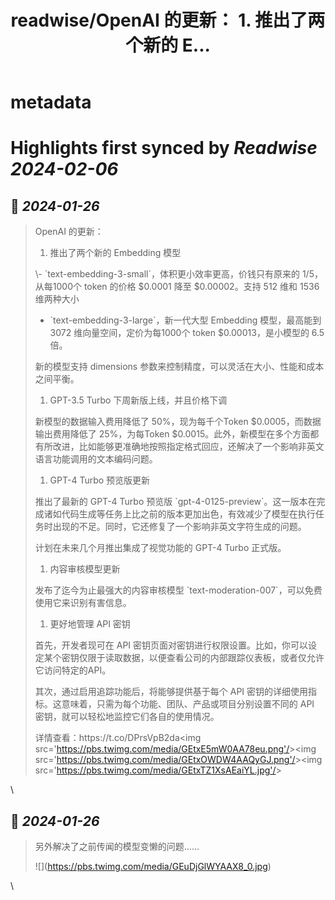 :PROPERTIES:
:title: readwise/OpenAI 的更新： 1. 推出了两个新的 E...
:END:


* metadata
:PROPERTIES:
:author: [[dotey on Twitter]]
:full-title: "OpenAI 的更新： 1. 推出了两个新的 E..."
:category: [[tweets]]
:url: https://twitter.com/dotey/status/1750617466219172097
:image-url: https://pbs.twimg.com/profile_images/561086911561736192/6_g58vEs.jpeg
:END:

* Highlights first synced by [[Readwise]] [[2024-02-06]]
** 📌 [[2024-01-26]]
#+BEGIN_QUOTE
OpenAI 的更新：
1. 推出了两个新的 Embedding 模型

\- `text-embedding-3-small`，体积更小效率更高，价钱只有原来的 1/5，从每1000个 token 的价格 $0.0001 降至 $0.00002。支持 512 维和 1536 维两种大小

- `text-embedding-3-large`，新一代大型 Embedding 模型，最高能到 3072 维向量空间，定价为每1000个 token $0.00013，是小模型的 6.5 倍。

新的模型支持 dimensions 参数来控制精度，可以灵活在大小、性能和成本之间平衡。

2. GPT-3.5 Turbo 下周新版上线，并且价格下调

新模型的数据输入费用降低了 50%，现为每千个Token $0.0005，而数据输出费用降低了 25%，为每Token $0.0015。此外，新模型在多个方面都有所改进，比如能够更准确地按照指定格式回应，还解决了一个影响非英文语言功能调用的文本编码问题。

3. GPT-4 Turbo 预览版更新

推出了最新的 GPT-4 Turbo 预览版 `gpt-4-0125-preview`。这一版本在完成诸如代码生成等任务上比之前的版本更加出色，有效减少了模型在执行任务时出现的不足。同时，它还修复了一个影响非英文字符生成的问题。

计划在未来几个月推出集成了视觉功能的 GPT-4 Turbo 正式版。

4. 内容审核模型更新

发布了迄今为止最强大的内容审核模型 `text-moderation-007`，可以免费使用它来识别有害信息。

5. 更好地管理 API 密钥

首先，开发者现可在 API 密钥页面对密钥进行权限设置。比如，你可以设定某个密钥仅限于读取数据，以便查看公司的内部跟踪仪表板，或者仅允许它访问特定的API。

其次，通过启用追踪功能后，将能够提供基于每个 API 密钥的详细使用指标。这意味着，只需为每个功能、团队、产品或项目分别设置不同的 API 密钥，就可以轻松地监控它们各自的使用情况。

详情查看：https://t.co/DPrsVpB2da<img src='https://pbs.twimg.com/media/GEtxE5mW0AA78eu.png'/><img src='https://pbs.twimg.com/media/GEtxOWDW4AAQyGJ.png'/><img src='https://pbs.twimg.com/media/GEtxTZ1XsAEaiYL.jpg'/> 
#+END_QUOTE\
** 📌 [[2024-01-26]]
#+BEGIN_QUOTE
另外解决了之前传闻的模型变懒的问题…… 

![](https://pbs.twimg.com/media/GEuDjGlWYAAX8_0.jpg) 
#+END_QUOTE\